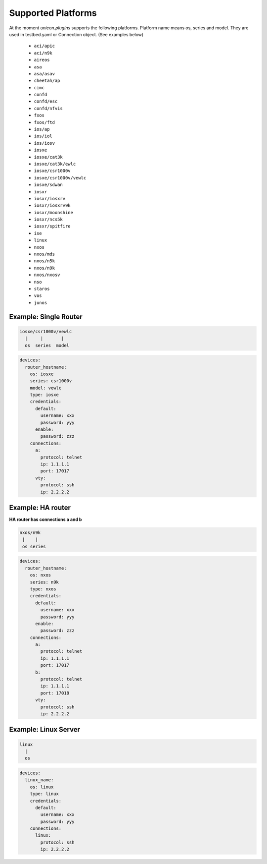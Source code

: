 Supported Platforms
===================

At the moment `unicon.plugins` supports the following platforms.
Platform name means os, series and model.
They are used in testbed.yaml or Connection object. (See examples below)

    - ``aci/apic``
    - ``aci/n9k``
    - ``aireos``
    - ``asa``
    - ``asa/asav``
    - ``cheetah/ap``
    - ``cimc``
    - ``confd``
    - ``confd/esc``
    - ``confd/nfvis``
    - ``fxos``
    - ``fxos/ftd``
    - ``ios/ap``
    - ``ios/iol``
    - ``ios/iosv``
    - ``iosxe``
    - ``iosxe/cat3k``
    - ``iosxe/cat3k/ewlc``
    - ``iosxe/csr1000v``
    - ``iosxe/csr1000v/vewlc``
    - ``iosxe/sdwan``
    - ``iosxr``
    - ``iosxr/iosxrv``
    - ``iosxr/iosxrv9k``
    - ``iosxr/moonshine``
    - ``iosxr/ncs5k``
    - ``iosxr/spitfire``
    - ``ise``
    - ``linux``
    - ``nxos``
    - ``nxos/mds``
    - ``nxos/n5k``
    - ``nxos/n9k``
    - ``nxos/nxosv``
    - ``nso``
    - ``staros``
    - ``vos``
    - ``junos``


Example: Single Router
----------------------

.. code-block:: text

    iosxe/csr1000v/vewlc
      |     |       |
      os  series  model

.. code-block:: yaml

    devices:
      router_hostname:
        os: iosxe
        series: csr1000v
        model: vewlc
        type: iosxe
        credentials:
          default:
            username: xxx
            password: yyy
          enable:
            password: zzz
        connections:
          a:
            protocol: telnet
            ip: 1.1.1.1
            port: 17017
          vty:
            protocol: ssh
            ip: 2.2.2.2


Example: HA router
------------------

**HA router has connections a and b**

.. code-block:: text

    nxos/n9k
     |    |
     os series

.. code-block:: yaml

    devices:
      router_hostname:
        os: nxos
        series: n9k
        type: nxos
        credentials:
          default:
            username: xxx
            password: yyy
          enable:
            password: zzz
        connections:
          a:
            protocol: telnet
            ip: 1.1.1.1
            port: 17017
          b:
            protocol: telnet
            ip: 1.1.1.1
            port: 17018
          vty:
            protocol: ssh
            ip: 2.2.2.2


Example: Linux Server
---------------------

.. code-block:: text

    linux
      |
      os

.. code-block:: yaml

    devices:
      linux_name:
        os: linux
        type: linux
        credentials:
          default:
            username: xxx
            password: yyy
        connections:
          linux:
            protocol: ssh
            ip: 2.2.2.2
